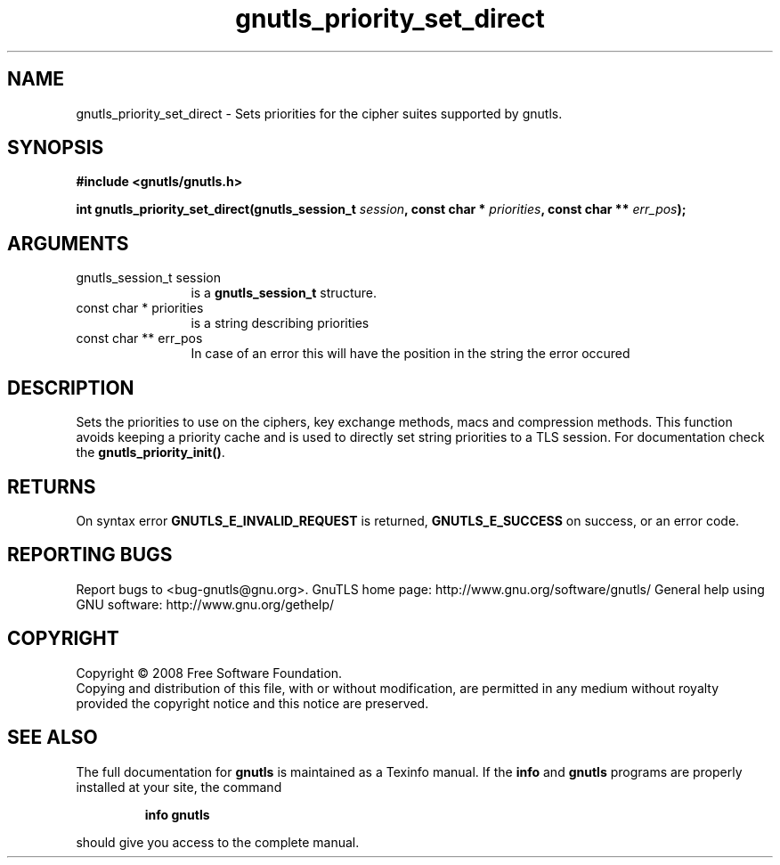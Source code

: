 .\" DO NOT MODIFY THIS FILE!  It was generated by gdoc.
.TH "gnutls_priority_set_direct" 3 "2.8.6" "gnutls" "gnutls"
.SH NAME
gnutls_priority_set_direct \- Sets priorities for the cipher suites supported by gnutls.
.SH SYNOPSIS
.B #include <gnutls/gnutls.h>
.sp
.BI "int gnutls_priority_set_direct(gnutls_session_t " session ", const char * " priorities ", const char ** " err_pos ");"
.SH ARGUMENTS
.IP "gnutls_session_t session" 12
is a \fBgnutls_session_t\fP structure.
.IP "const char * priorities" 12
is a string describing priorities
.IP "const char ** err_pos" 12
In case of an error this will have the position in the string the error occured
.SH "DESCRIPTION"
Sets the priorities to use on the ciphers, key exchange methods,
macs and compression methods.  This function avoids keeping a
priority cache and is used to directly set string priorities to a
TLS session.  For documentation check the \fBgnutls_priority_init()\fP.
.SH "RETURNS"
On syntax error \fBGNUTLS_E_INVALID_REQUEST\fP is returned,
\fBGNUTLS_E_SUCCESS\fP on success, or an error code.
.SH "REPORTING BUGS"
Report bugs to <bug-gnutls@gnu.org>.
GnuTLS home page: http://www.gnu.org/software/gnutls/
General help using GNU software: http://www.gnu.org/gethelp/
.SH COPYRIGHT
Copyright \(co 2008 Free Software Foundation.
.br
Copying and distribution of this file, with or without modification,
are permitted in any medium without royalty provided the copyright
notice and this notice are preserved.
.SH "SEE ALSO"
The full documentation for
.B gnutls
is maintained as a Texinfo manual.  If the
.B info
and
.B gnutls
programs are properly installed at your site, the command
.IP
.B info gnutls
.PP
should give you access to the complete manual.

